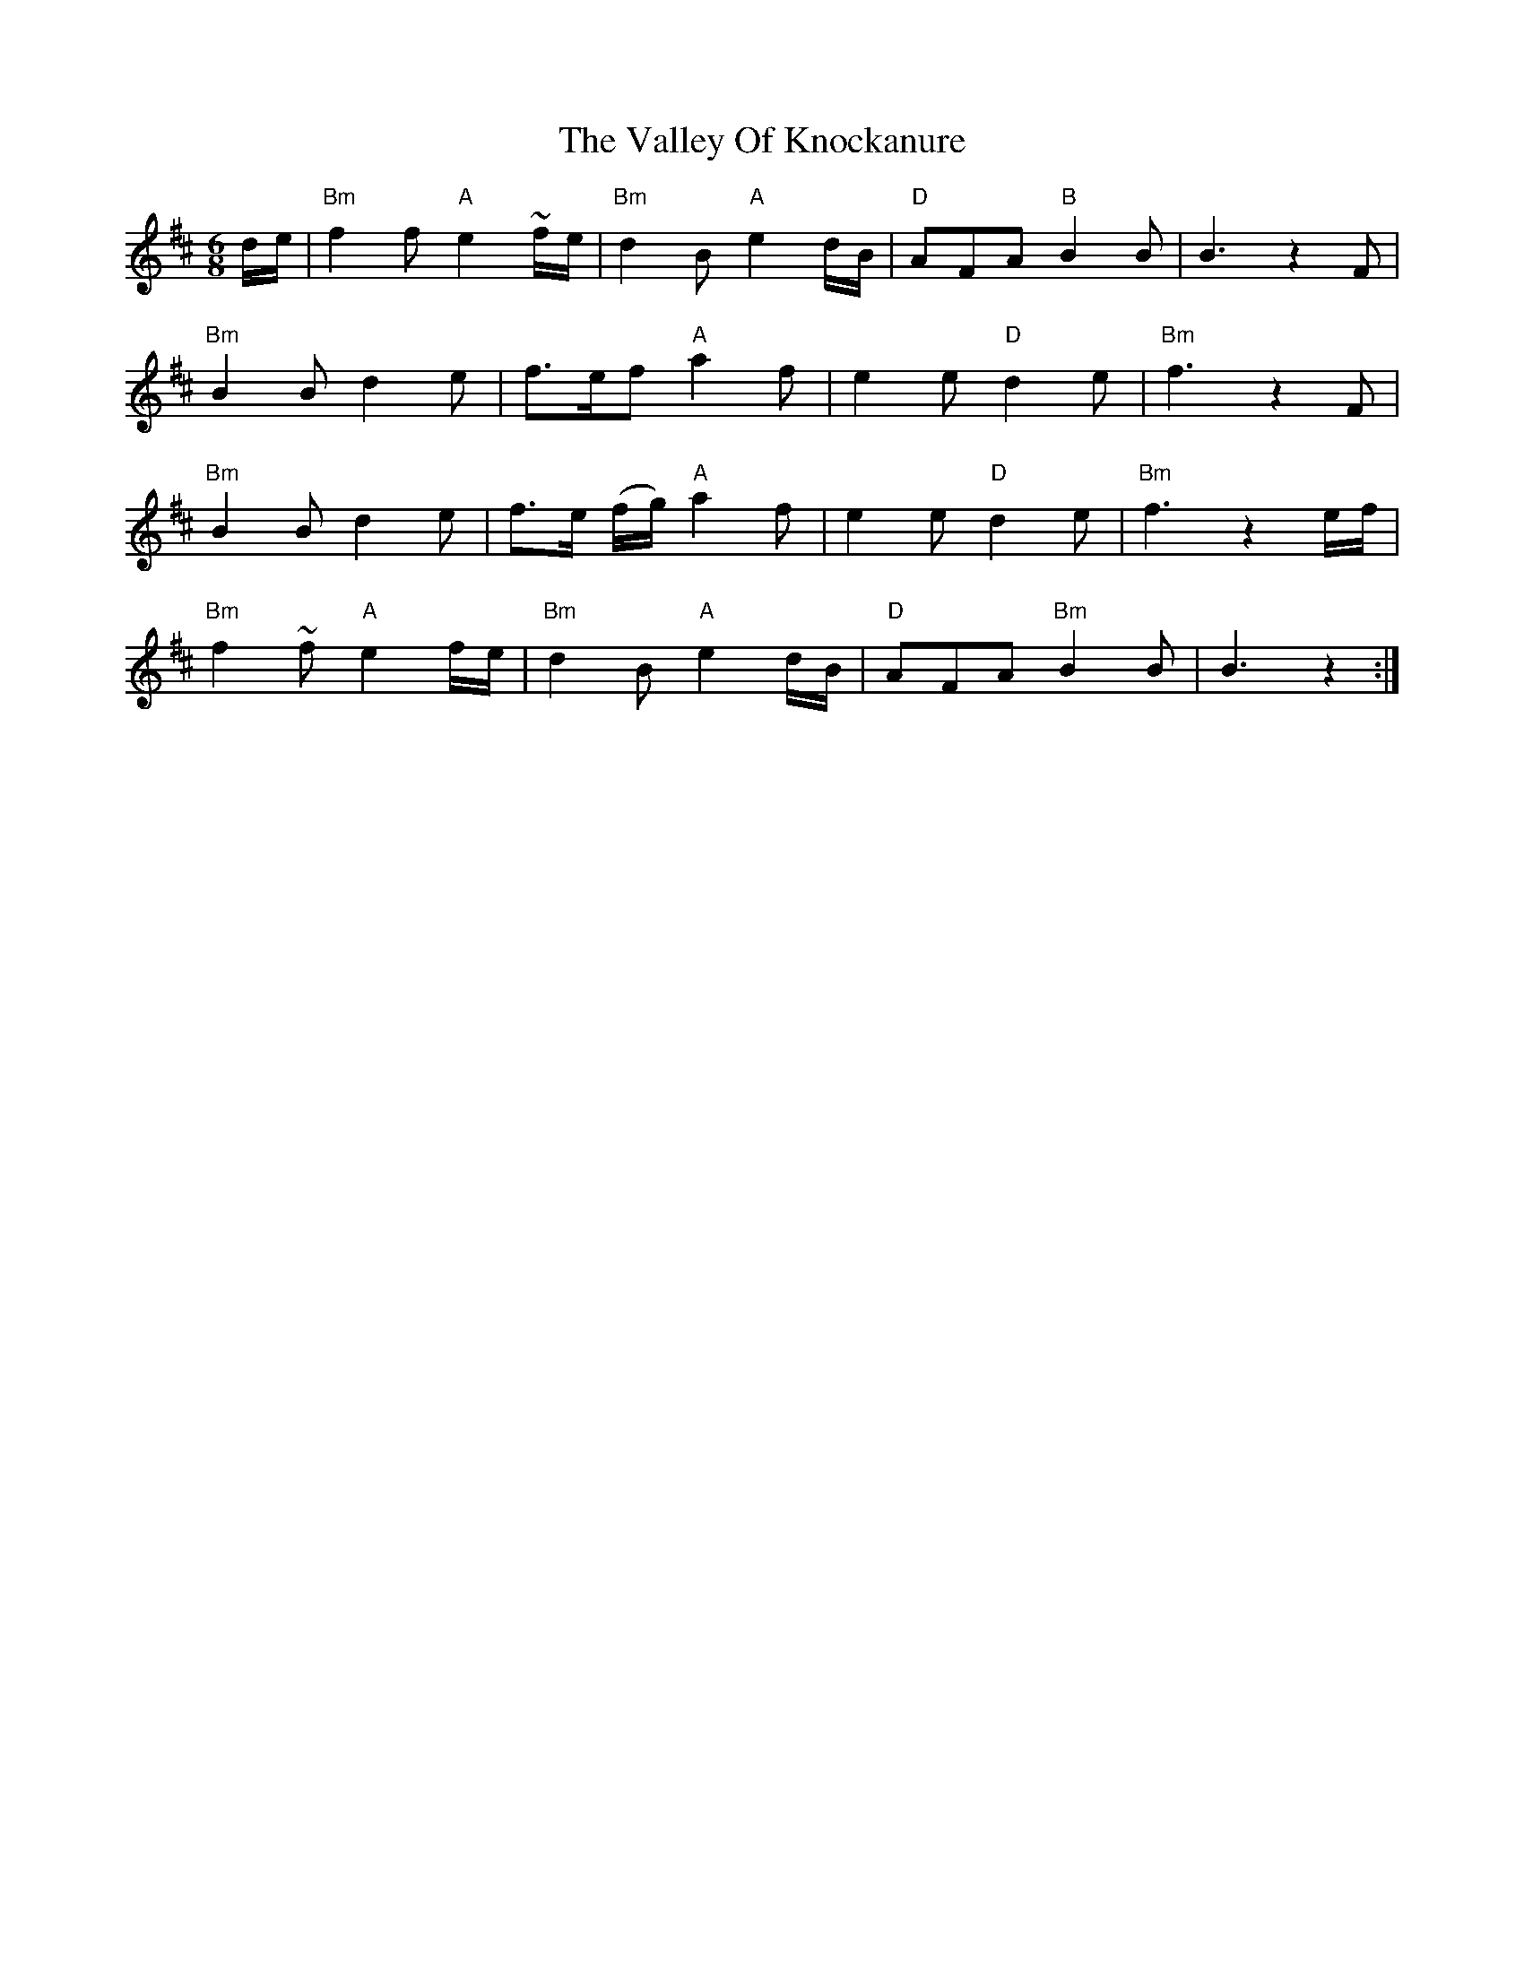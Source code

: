 X: 41714
T: Valley Of Knockanure, The
R: waltz
M: 3/4
K: Bminor
M:6/8
d/e/|"Bm" f2 f "A" e2 ~f/e/|"Bm" d2 B "A" e2 d/B/|"D" AFA "B" B2 B|B3 z2 F|
"Bm" B2 B d2 e|f>ef "A" a2 f|e2 e "D" d2 e|"Bm" f3 z2 F|
"Bm" B2 B d2 e|f>e (f/g/) "A" a2 f|e2 e "D" d2 e|"Bm" f3 z2 e/f/|
"Bm" f2 ~f "A" e2 f/e/|"Bm" d2 B "A" e2 d/B/|"D" AFA "Bm" B2 B|B3 z2:|

